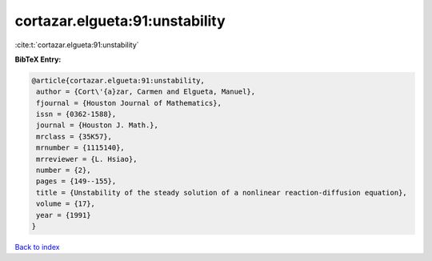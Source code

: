 cortazar.elgueta:91:unstability
===============================

:cite:t:`cortazar.elgueta:91:unstability`

**BibTeX Entry:**

.. code-block:: bibtex

   @article{cortazar.elgueta:91:unstability,
    author = {Cort\'{a}zar, Carmen and Elgueta, Manuel},
    fjournal = {Houston Journal of Mathematics},
    issn = {0362-1588},
    journal = {Houston J. Math.},
    mrclass = {35K57},
    mrnumber = {1115140},
    mrreviewer = {L. Hsiao},
    number = {2},
    pages = {149--155},
    title = {Unstability of the steady solution of a nonlinear reaction-diffusion equation},
    volume = {17},
    year = {1991}
   }

`Back to index <../By-Cite-Keys.html>`_
